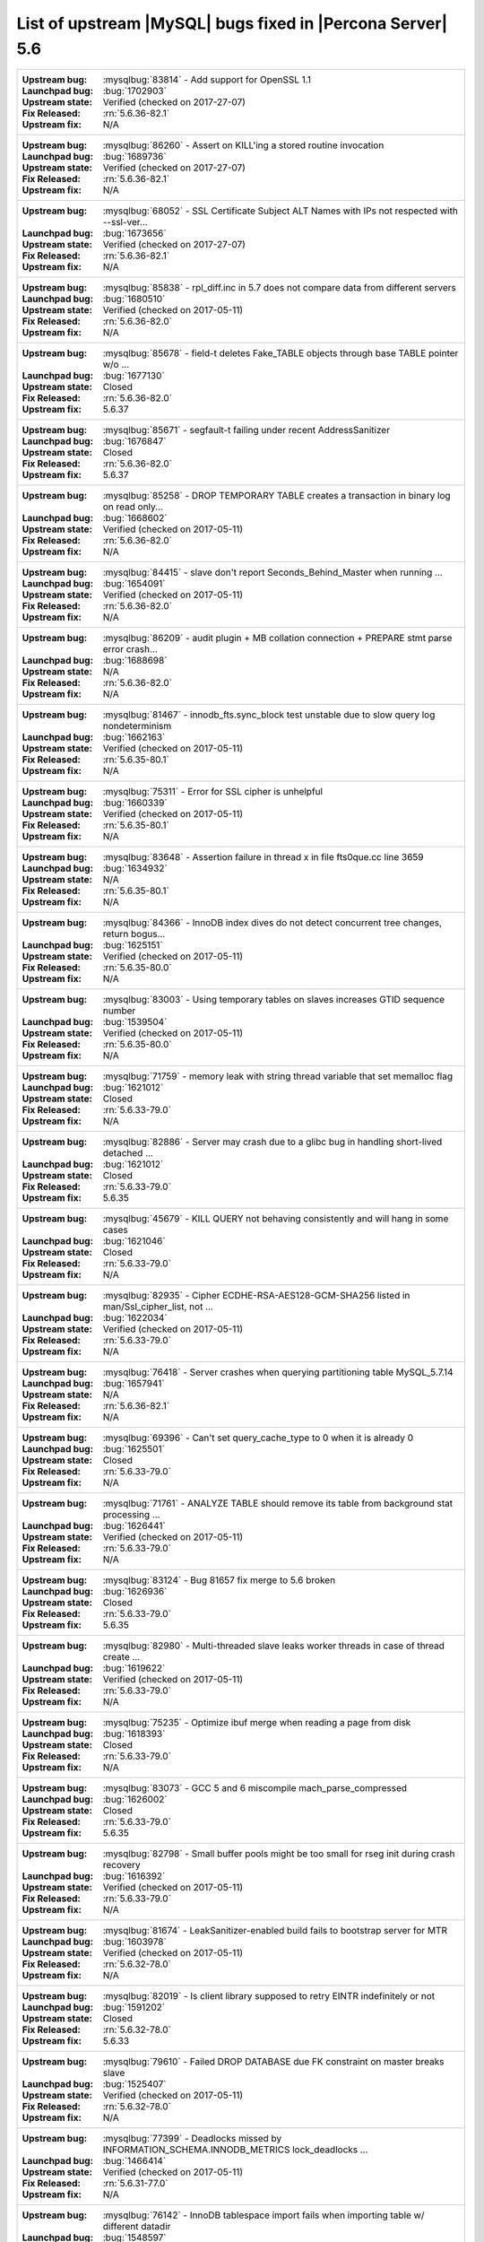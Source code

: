 .. _upstream_bug_fixes:

=============================================================
 List of upstream |MySQL| bugs fixed in |Percona Server| 5.6
=============================================================

+-------------------------------------------------------------------------------------------------------------+
|:Upstream bug: :mysqlbug:`83814` - Add support for OpenSSL 1.1                                               |
|:Launchpad bug: :bug:`1702903`                                                                               |
|:Upstream state: Verified (checked on 2017-27-07)                                                            |
|:Fix Released: :rn:`5.6.36-82.1`                                                                             |
|:Upstream fix: N/A                                                                                           |
+-------------------------------------------------------------------------------------------------------------+
|:Upstream bug: :mysqlbug:`86260` - Assert on KILL'ing a stored routine invocation                            |
|:Launchpad bug: :bug:`1689736`                                                                               |
|:Upstream state: Verified (checked on 2017-27-07)                                                            |
|:Fix Released: :rn:`5.6.36-82.1`                                                                             |
|:Upstream fix: N/A                                                                                           |
+-------------------------------------------------------------------------------------------------------------+
|:Upstream bug: :mysqlbug:`68052` - SSL Certificate Subject ALT Names with IPs not respected with --ssl-ver...|
|:Launchpad bug: :bug:`1673656`                                                                               |
|:Upstream state: Verified (checked on 2017-27-07)                                                            |
|:Fix Released: :rn:`5.6.36-82.1`                                                                             |
|:Upstream fix: N/A                                                                                           |
+-------------------------------------------------------------------------------------------------------------+
|:Upstream bug: :mysqlbug:`85838` - rpl_diff.inc in 5.7 does not compare data from different servers          |
|:Launchpad bug: :bug:`1680510`                                                                               |
|:Upstream state: Verified (checked on 2017-05-11)                                                            |
|:Fix Released: :rn:`5.6.36-82.0`                                                                             |
|:Upstream fix: N/A                                                                                           |
+-------------------------------------------------------------------------------------------------------------+
|:Upstream bug: :mysqlbug:`85678` - field-t deletes Fake_TABLE objects through base TABLE pointer w/o ...     |
|:Launchpad bug: :bug:`1677130`                                                                               |
|:Upstream state: Closed                                                                                      |
|:Fix Released: :rn:`5.6.36-82.0`                                                                             |
|:Upstream fix: 5.6.37                                                                                        |
+-------------------------------------------------------------------------------------------------------------+
|:Upstream bug: :mysqlbug:`85671` - segfault-t failing under recent AddressSanitizer                          |
|:Launchpad bug: :bug:`1676847`                                                                               |
|:Upstream state: Closed                                                                                      |
|:Fix Released: :rn:`5.6.36-82.0`                                                                             |
|:Upstream fix: 5.6.37                                                                                        |
+-------------------------------------------------------------------------------------------------------------+
|:Upstream bug: :mysqlbug:`85258` - DROP TEMPORARY TABLE creates a transaction in binary log on read only...  |
|:Launchpad bug: :bug:`1668602`                                                                               |
|:Upstream state: Verified (checked on 2017-05-11)                                                            |
|:Fix Released: :rn:`5.6.36-82.0`                                                                             |
|:Upstream fix: N/A                                                                                           |
+-------------------------------------------------------------------------------------------------------------+
|:Upstream bug: :mysqlbug:`84415` - slave don't report Seconds_Behind_Master when running ...                 |
|:Launchpad bug: :bug:`1654091`                                                                               |
|:Upstream state: Verified (checked on 2017-05-11)                                                            |
|:Fix Released: :rn:`5.6.36-82.0`                                                                             |
|:Upstream fix: N/A                                                                                           |
+-------------------------------------------------------------------------------------------------------------+
|:Upstream bug: :mysqlbug:`86209` - audit plugin + MB collation connection + PREPARE stmt parse error crash...|
|:Launchpad bug: :bug:`1688698`                                                                               |
|:Upstream state: N/A                                                                                         |
|:Fix Released: :rn:`5.6.36-82.0`                                                                             |
|:Upstream fix: N/A                                                                                           |
+-------------------------------------------------------------------------------------------------------------+
|:Upstream bug: :mysqlbug:`81467` - innodb_fts.sync_block test unstable due to slow query log nondeterminism  |
|:Launchpad bug: :bug:`1662163`                                                                               |
|:Upstream state: Verified (checked on 2017-05-11)                                                            |
|:Fix Released: :rn:`5.6.35-80.1`                                                                             |
|:Upstream fix: N/A                                                                                           |
+-------------------------------------------------------------------------------------------------------------+
|:Upstream bug: :mysqlbug:`75311` - Error for SSL cipher is unhelpful                                         |
|:Launchpad bug: :bug:`1660339`                                                                               |
|:Upstream state: Verified (checked on 2017-05-11)                                                            |
|:Fix Released: :rn:`5.6.35-80.1`                                                                             |
|:Upstream fix: N/A                                                                                           |
+-------------------------------------------------------------------------------------------------------------+
|:Upstream bug: :mysqlbug:`83648` - Assertion failure in thread x in file fts0que.cc line 3659                |
|:Launchpad bug: :bug:`1634932`                                                                               |
|:Upstream state: N/A                                                                                         |
|:Fix Released: :rn:`5.6.35-80.1`                                                                             |
|:Upstream fix: N/A                                                                                           |
+-------------------------------------------------------------------------------------------------------------+
|:Upstream bug: :mysqlbug:`84366` - InnoDB index dives do not detect concurrent tree changes, return bogus... |
|:Launchpad bug: :bug:`1625151`                                                                               |
|:Upstream state: Verified (checked on 2017-05-11)                                                            |
|:Fix Released: :rn:`5.6.35-80.0`                                                                             |
|:Upstream fix: N/A                                                                                           |
+-------------------------------------------------------------------------------------------------------------+
|:Upstream bug: :mysqlbug:`83003` - Using temporary tables on slaves increases GTID sequence number           |
|:Launchpad bug: :bug:`1539504`                                                                               |
|:Upstream state: Verified (checked on 2017-05-11)                                                            |
|:Fix Released: :rn:`5.6.35-80.0`                                                                             |
|:Upstream fix: N/A                                                                                           |
+-------------------------------------------------------------------------------------------------------------+
|:Upstream bug: :mysqlbug:`71759` - memory leak with string thread variable that set memalloc flag            |
|:Launchpad bug: :bug:`1621012`                                                                               |
|:Upstream state: Closed                                                                                      |
|:Fix Released: :rn:`5.6.33-79.0`                                                                             |
|:Upstream fix: N/A                                                                                           |
+-------------------------------------------------------------------------------------------------------------+
|:Upstream bug: :mysqlbug:`82886` - Server may crash due to a glibc bug in handling short-lived detached ...  |
|:Launchpad bug: :bug:`1621012`                                                                               |
|:Upstream state: Closed                                                                                      |
|:Fix Released: :rn:`5.6.33-79.0`                                                                             |
|:Upstream fix: 5.6.35                                                                                        |
+-------------------------------------------------------------------------------------------------------------+
|:Upstream bug: :mysqlbug:`45679` - KILL QUERY not behaving consistently and will hang in some cases          |
|:Launchpad bug: :bug:`1621046`                                                                               |
|:Upstream state: Closed                                                                                      |
|:Fix Released: :rn:`5.6.33-79.0`                                                                             |
|:Upstream fix: N/A                                                                                           |
+-------------------------------------------------------------------------------------------------------------+
|:Upstream bug: :mysqlbug:`82935` - Cipher ECDHE-RSA-AES128-GCM-SHA256 listed in man/Ssl_cipher_list, not ... |
|:Launchpad bug: :bug:`1622034`                                                                               |
|:Upstream state: Verified (checked on 2017-05-11)                                                            |
|:Fix Released: :rn:`5.6.33-79.0`                                                                             |
|:Upstream fix: N/A                                                                                           |
+-------------------------------------------------------------------------------------------------------------+
|:Upstream bug: :mysqlbug:`76418` - Server crashes when querying partitioning table MySQL_5.7.14              |
|:Launchpad bug: :bug:`1657941`                                                                               |
|:Upstream state: N/A                                                                                         |
|:Fix Released: :rn:`5.6.36-82.1`                                                                             |
|:Upstream fix: N/A                                                                                           |
+-------------------------------------------------------------------------------------------------------------+
|:Upstream bug: :mysqlbug:`69396` - Can't set query_cache_type to 0 when it is already 0                      |
|:Launchpad bug: :bug:`1625501`                                                                               |
|:Upstream state: Closed                                                                                      |
|:Fix Released: :rn:`5.6.33-79.0`                                                                             |
|:Upstream fix: N/A                                                                                           |
+-------------------------------------------------------------------------------------------------------------+
|:Upstream bug: :mysqlbug:`71761` - ANALYZE TABLE should remove its table from background stat processing ... |
|:Launchpad bug: :bug:`1626441`                                                                               |
|:Upstream state: Verified (checked on 2017-05-11)                                                            |
|:Fix Released: :rn:`5.6.33-79.0`                                                                             |
|:Upstream fix: N/A                                                                                           |
+-------------------------------------------------------------------------------------------------------------+
|:Upstream bug: :mysqlbug:`83124` - Bug 81657 fix merge to 5.6 broken                                         |
|:Launchpad bug: :bug:`1626936`                                                                               |
|:Upstream state: Closed                                                                                      |
|:Fix Released: :rn:`5.6.33-79.0`                                                                             |
|:Upstream fix: 5.6.35                                                                                        |
+-------------------------------------------------------------------------------------------------------------+
|:Upstream bug: :mysqlbug:`82980` - Multi-threaded slave leaks worker threads in case of thread create ...    |
|:Launchpad bug: :bug:`1619622`                                                                               |
|:Upstream state: Verified (checked on 2017-05-11)                                                            |
|:Fix Released: :rn:`5.6.33-79.0`                                                                             |
|:Upstream fix: N/A                                                                                           |
+-------------------------------------------------------------------------------------------------------------+
|:Upstream bug: :mysqlbug:`75235` - Optimize ibuf merge when reading a page from disk                         |
|:Launchpad bug: :bug:`1618393`                                                                               |
|:Upstream state: Closed                                                                                      |
|:Fix Released: :rn:`5.6.33-79.0`                                                                             |
|:Upstream fix: N/A                                                                                           |
+-------------------------------------------------------------------------------------------------------------+
|:Upstream bug: :mysqlbug:`83073` - GCC 5 and 6 miscompile mach_parse_compressed                              |
|:Launchpad bug: :bug:`1626002`                                                                               |
|:Upstream state: Closed                                                                                      |
|:Fix Released: :rn:`5.6.33-79.0`                                                                             |
|:Upstream fix: 5.6.35                                                                                        |
+-------------------------------------------------------------------------------------------------------------+
|:Upstream bug: :mysqlbug:`82798` - Small buffer pools might be too small for rseg init during crash recovery |
|:Launchpad bug: :bug:`1616392`                                                                               |
|:Upstream state: Verified (checked on 2017-05-11)                                                            |
|:Fix Released: :rn:`5.6.33-79.0`                                                                             |
|:Upstream fix: N/A                                                                                           |
+-------------------------------------------------------------------------------------------------------------+
|:Upstream bug: :mysqlbug:`81674` - LeakSanitizer-enabled build fails to bootstrap server for MTR             |
|:Launchpad bug: :bug:`1603978`                                                                               |
|:Upstream state: Verified (checked on 2017-05-11)                                                            |
|:Fix Released: :rn:`5.6.32-78.0`                                                                             |
|:Upstream fix: N/A                                                                                           |
+-------------------------------------------------------------------------------------------------------------+
|:Upstream bug: :mysqlbug:`82019` - Is client library supposed to retry EINTR indefinitely or not             |
|:Launchpad bug: :bug:`1591202`                                                                               |
|:Upstream state: Closed                                                                                      |
|:Fix Released: :rn:`5.6.32-78.0`                                                                             |
|:Upstream fix: 5.6.33                                                                                        |
+-------------------------------------------------------------------------------------------------------------+
|:Upstream bug: :mysqlbug:`79610` - Failed DROP DATABASE due FK constraint on master breaks slave             |
|:Launchpad bug: :bug:`1525407`                                                                               |
|:Upstream state: Verified (checked on 2017-05-11)                                                            |
|:Fix Released: :rn:`5.6.32-78.0`                                                                             |
|:Upstream fix: N/A                                                                                           |
+-------------------------------------------------------------------------------------------------------------+
|:Upstream bug: :mysqlbug:`77399` - Deadlocks missed by INFORMATION_SCHEMA.INNODB_METRICS lock_deadlocks ...  |
|:Launchpad bug: :bug:`1466414`                                                                               |
|:Upstream state: Verified (checked on 2017-05-11)                                                            |
|:Fix Released: :rn:`5.6.31-77.0`                                                                             |
|:Upstream fix: N/A                                                                                           |
+-------------------------------------------------------------------------------------------------------------+
|:Upstream bug: :mysqlbug:`76142` - InnoDB tablespace import fails when importing table w/ different datadir  |
|:Launchpad bug: :bug:`1548597`                                                                               |
|:Upstream state: Verified (checked on 2017-05-11)                                                            |
|:Fix Released: :rn:`5.6.31-77.0`                                                                             |
|:Upstream fix: N/A                                                                                           |
+-------------------------------------------------------------------------------------------------------------+
|:Upstream bug: :mysqlbug:`81675` - mysqlbinlog does not free the existing connection before opening new ...  |
|:Launchpad bug: :bug:`1587840`                                                                               |
|:Upstream state: Closed                                                                                      |
|:Fix Released: :rn:`5.6.31-77.0`                                                                             |
|:Upstream fix: 5.6.33                                                                                        |
+-------------------------------------------------------------------------------------------------------------+
|:Upstream bug: :mysqlbug:`78223` - memory leak in mysqlbinlog                                                |
|:Launchpad bug: :bug:`1582761`                                                                               |
|:Upstream state: Closed                                                                                      |
|:Fix Released: :rn:`5.6.31-77.0`                                                                             |
|:Upstream fix: N/A                                                                                           |
+-------------------------------------------------------------------------------------------------------------+
|:Upstream bug: :mysqlbug:`81714` - mysqldump get_view_structure does not free MYSQL_RES in one error path    |
|:Launchpad bug: :bug:`1588845`                                                                               |
|:Upstream state: Verified (checked on 2017-05-11)                                                            |
|:Fix Released: :rn:`5.6.31-77.0`                                                                             |
|:Upstream fix: N/A                                                                                           |
+-------------------------------------------------------------------------------------------------------------+
|:Upstream bug: :mysqlbug:`81657` - DBUG_PRINT in THD::decide_logging_format prints incorrectly, access ...   |
|:Launchpad bug: :bug:`1587426`                                                                               |
|:Upstream state: Closed                                                                                      |
|:Fix Released: :rn:`5.6.31-77.0`                                                                             |
|:Upstream fix: N/A                                                                                           |
+-------------------------------------------------------------------------------------------------------------+
|:Upstream bug: :mysqlbug:`80014` - mysql build fails, memory leak in gen_lex_hash, clang address sanitizer   |
|:Launchpad bug: :bug:`1580993`                                                                               |
|:Upstream state: Closed                                                                                      |
|:Fix Released: :rn:`5.6.30-76.3`                                                                             |
|:Upstream fix: 5.6.35                                                                                        |
+-------------------------------------------------------------------------------------------------------------+
|:Upstream bug: :mysqlbug:`72466` - More memory overhead per page in the InnoDB buffer pool                   |
|:Launchpad bug: :bug:`1536693`                                                                               |
|:Upstream state: Verified (checked on 2017-05-11)                                                            |
|:Fix Released: :rn:`5.6.30-76.3`                                                                             |
|:Upstream fix: N/A                                                                                           |
+-------------------------------------------------------------------------------------------------------------+
|:Upstream bug: :mysqlbug:`79703` - Spin rounds per wait will be negative in InnoDB status if spin waits ...  |
|:Launchpad bug: :bug:`1527160`                                                                               |
|:Upstream state: Closed                                                                                      |
|:Fix Released: :rn:`5.6.28-76.1`                                                                             |
|:Upstream fix: N/A                                                                                           |
+-------------------------------------------------------------------------------------------------------------+
|:Upstream bug: :mysqlbug:`79185` - Innodb freeze running REPLACE statements                                  |
|:Launchpad bug: :bug:`1519094`                                                                               |
|:Upstream state: Closed                                                                                      |
|:Fix Released: :rn:`5.6.27-76.0`                                                                             |
|:Upstream fix: 5.6.30                                                                                        |
+-------------------------------------------------------------------------------------------------------------+
|:Upstream bug: :mysqlbug:`77684` - DROP TABLE IF EXISTS may brake replication if slave has replication filter|
|:Launchpad bug: :bug:`1475107`                                                                               |
|:Upstream state: Closed                                                                                      |
|:Fix Released: :rn:`5.6.26-74.0`                                                                             |
|:Upstream fix: 5.6.30                                                                                        |
+-------------------------------------------------------------------------------------------------------------+
|:Upstream bug: :mysqlbug:`77591` - ALTER TABLE does not allow to change NULL/NOT NULL if foreign key exists  |
|:Launchpad bug: :bug:`1470677`                                                                               |
|:Upstream state: Verified (checked on 2017-05-11)                                                            |
|:Fix Released: :rn:`5.6.26-74.0`                                                                             |
|:Upstream fix: N/A                                                                                           |
+-------------------------------------------------------------------------------------------------------------+
|:Upstream bug: :mysqlbug:`35125` - Allow the ability to set the server_id for a connection for logging to... |
|:Launchpad bug: `Blueprint <https://blueprints.launchpad.net/percona-server/+spec/per-session-server-id>`_   |
|:Upstream state: Verified (checked on 2017-05-11)                                                            |
|:Fix Released: :rn:`5.6.26-74.0`                                                                             |
|:Upstream fix: N/A                                                                                           |
+-------------------------------------------------------------------------------------------------------------+
|:Upstream bug: :mysqlbug:`75480` - Selecting wrong pos with SHOW BINLOG EVENTS causes a potentially ...      |
|:Launchpad bug: :bug:`1409652`                                                                               |
|:Upstream state: N/A                                                                                         |
|:Fix Released: :rn:`5.6.25-73.0`                                                                             |
|:Upstream fix: N/A                                                                                           |
+-------------------------------------------------------------------------------------------------------------+
|:Upstream bug: :mysqlbug:`76927` - Duplicate UK values in READ-COMMITTED (again)                             |
|:Launchpad bug: :bug:`1308016`                                                                               |
|:Upstream state: Closed                                                                                      |
|:Fix Released: :rn:`5.6.25-73.0`                                                                             |
|:Upstream fix: 5.6.27                                                                                        |
+-------------------------------------------------------------------------------------------------------------+
|:Upstream bug: :mysqlbug:`66779` - innochecksum does not work with compressed tables                         |
|:Launchpad bug: :bug:`1100652`                                                                               |
|:Upstream state: Closed                                                                                      |
|:Fix Released: :rn:`5.6.25-73.0`                                                                             |
|:Upstream fix: N/A                                                                                           |
+-------------------------------------------------------------------------------------------------------------+
|:Upstream bug: :mysqlbug:`73689` - Zero can be a valid InnoDB checksum, but validation will fail later       |
|:Launchpad bug: :bug:`1467760`                                                                               |
|:Upstream state: Closed                                                                                      |
|:Fix Released: :rn:`5.6.25-73.0`                                                                             |
|:Upstream fix: 5.6.22                                                                                        |
+-------------------------------------------------------------------------------------------------------------+
|:Upstream bug: :mysqlbug:`77275` - Newest RHEL/CentOS openssl update breaks mysql DHE ciphers                |
|:Launchpad bug: :bug:`1462856`                                                                               |
|:Upstream state: Closed                                                                                      |
|:Fix Released: :rn:`5.6.25-73.0`                                                                             |
|:Upstream fix: 5.6.26                                                                                        |
+-------------------------------------------------------------------------------------------------------------+
|:Upstream bug: :mysqlbug:`76349` - memory leak in add_derived_key()                                          |
|:Launchpad bug: :bug:`1380985`                                                                               |
|:Upstream state: Closed                                                                                      |
|:Fix Released: :rn:`5.6.24-72.2`                                                                             |
|:Upstream fix: 5.6.27                                                                                        |
+-------------------------------------------------------------------------------------------------------------+
|:Upstream bug: :mysqlbug:`72108` - Hard to read history file                                                 |
|:Launchpad bug: :bug:`1296192`                                                                               |
|:Upstream state: Verified (checked on 2017-05-11)                                                            |
|:Fix Released: :rn:`5.6.24-72.2`                                                                             |
|:Upstream fix: N/A                                                                                           |
+-------------------------------------------------------------------------------------------------------------+
|:Upstream bug: :mysqlbug:`69991` - MySQL client is broken without readline                                   |
|:Launchpad bug: :bug:`1266386`                                                                               |
|:Upstream state: Verified (checked on 2017-05-11)                                                            |
|:Fix Released: :rn:`5.6.24-72.2`                                                                             |
|:Upstream fix: N/A                                                                                           |
+-------------------------------------------------------------------------------------------------------------+
|:Upstream bug: :mysqlbug:`63130` - CMake-based check for the presence of a system readline library is not... |
|:Launchpad bug: :bug:`1266386`                                                                               |
|:Upstream state: Can't repeat (checked on 2017-05-11)                                                        |
|:Fix Released: :rn:`5.6.24-72.2`                                                                             |
|:Upstream fix: N/A                                                                                           |
+-------------------------------------------------------------------------------------------------------------+
|:Upstream bug: :mysqlbug:`53645` - SHOW GRANTS not displaying all the applicable grants                      |
|:Launchpad bug: :bug:`1354988`                                                                               |
|:Upstream state: Verified (checked on 2017-05-11)                                                            |
|:Fix Released: :rn:`5.6.23-72.1`                                                                             |
|:Upstream fix: N/A                                                                                           |
+-------------------------------------------------------------------------------------------------------------+
|:Upstream bug: :mysqlbug:`69059` - GTIDs lack a reasonable deployment strategy                               |
|:Launchpad BP: `GTID deploy... <https://blueprints.launchpad.net/percona-server/+spec/gtid-deployment-step>`_|     
|:Upstream state: Closed                                                                                      |
|:Fix Released: :rn:`5.6.22-72.0`                                                                             |
|:Upstream fix: N/A                                                                                           |
+-------------------------------------------------------------------------------------------------------------+
|:Upstream bug: :mysqlbug:`75642` - Extend valid range of dummy certificates ni mysql-test/std_data           |
|:Launchpad bug: :bug:`1415843`                                                                               |
|:Upstream state: Closed                                                                                      |
|:Fix Released: :rn:`5.6.22-72.0`                                                                             |
|:Upstream fix: 5.6.23                                                                                        |
+-------------------------------------------------------------------------------------------------------------+
|:Upstream bug: :mysqlbug:`73979` - wrong stack size calculation leads to stack overflow in pinbox allocator  |
|:Launchpad bug: :bug:`1351148`                                                                               |
|:Upstream state: Closed                                                                                      |
|:Fix Released: :rn:`5.6.22-71.0`                                                                             |
|:Upstream fix: N/A                                                                                           |
+-------------------------------------------------------------------------------------------------------------+
|:Upstream bug: :mysqlbug:`74644` - A query on empty table with BLOBs may crash server                        |
|:Launchpad bug: :bug:`1384568`                                                                               |
|:Upstream state: N/A                                                                                         |
|:Fix Released: :rn:`5.6.22-71.0`                                                                             |
|:Upstream fix: N/A                                                                                           |
+-------------------------------------------------------------------------------------------------------------+
|:Upstream bug: :mysqlbug:`57430` - query optimizer does not pick covering index for some "order by" queries  |
|:Launchpad bug: :bug:`1394967`                                                                               |
|:Upstream state: Closed                                                                                      |
|:Fix Released: :rn:`5.6.22-71.0`                                                                             |
|:Upstream fix: N/A                                                                                           |
+-------------------------------------------------------------------------------------------------------------+
|:Upstream bug: :mysqlbug:`74987` - mtr failure on Ubuntu Utopic, mysqlhotcopy fails with wrong error(255)    |
|:Launchpad bug: :bug:`1396330`                                                                               |
|:Upstream state: Verified (checked on 2017-05-11)                                                            |
|:Fix Released: :rn:`5.6.22-71.0`                                                                             |
|:Upstream fix: N/A                                                                                           |
+-------------------------------------------------------------------------------------------------------------+
|:Upstream bug: :mysqlbug:`75189` - engines suite tests depending on InnoDB implementation details            |
|:Launchpad bug: :bug:`1401776`                                                                               |
|:Upstream state: Verified (checked on 2017-05-11)                                                            |
|:Fix Released: :rn:`5.6.22-71.0`                                                                             |
|:Upstream fix: N/A                                                                                           |
+-------------------------------------------------------------------------------------------------------------+
|:Upstream bug: :mysqlbug:`72475` - Binlog events with binlog_format=MIXED are unconditionally logged in ROW..|
|:Launchpad bug: :bug:`1313901`                                                                               |
|:Upstream state: Verified (checked on 2017-05-11)                                                            |
|:Fix Released: :rn:`5.6.21-70.1`                                                                             |
|:Upstream fix: N/A                                                                                           |
+-------------------------------------------------------------------------------------------------------------+
|:Upstream bug: :mysqlbug:`74842` - Incorrect attribute((nonnull)) for btr_cur_ins_lock_and_undo callees      |
|:Launchpad bug: :bug:`1390695`                                                                               |
|:Upstream state: Verified (checked on 2017-05-11)                                                            |
|:Fix Released: :rn:`5.6.21-70.1`                                                                             |
|:Upstream fix: N/A                                                                                           |
+-------------------------------------------------------------------------------------------------------------+
|:Upstream bug: :mysqlbug:`74440` - mysql_install_db not handling mysqld startup failure                      |
|:Launchpad bug: :bug:`1382782`                                                                               |
|:Upstream state: Won't Fix                                                                                   |
|:Fix Released: :rn:`5.6.21-70.0`                                                                             |
|:Upstream fix: N/A                                                                                           |
+-------------------------------------------------------------------------------------------------------------+
|:Upstream bug: :mysqlbug:`73066` - Replication stall with multi-threaded replication                         |
|:Launchpad bug: :bug:`1331586`                                                                               |
|:Upstream state: Verified (checked on 2017-05-11)                                                            |
|:Fix Released: :rn:`5.6.21-70.0`                                                                             |
|:Upstream fix: N/A                                                                                           |
+-------------------------------------------------------------------------------------------------------------+
|:Upstream bug: :mysqlbug:`71091` - CSV engine does not properly process ``""``, in quotes                    |
|:Launchpad bug: :bug:`1316042`                                                                               |
|:Upstream state: Verified (checked on 2017-05-11)                                                            |
|:Fix Released: :rn:`5.6.21-70.0`                                                                             |
|:Upstream fix: N/A                                                                                           |
+-------------------------------------------------------------------------------------------------------------+
|:Upstream bug: :mysqlbug:`73736` - Missing testcase sync in rpl_err_ignoredtable                             |
|:Launchpad bug: :bug:`1361568`                                                                               |
|:Upstream state: Closed                                                                                      |
|:Fix Released: :rn:`5.6.21-69.0`                                                                             |
|:Upstream fix: N/A                                                                                           |
+-------------------------------------------------------------------------------------------------------------+
|:Upstream bug: :mysqlbug:`70860` - --tc-heuristic-recover option values are broken                           |
|:Launchpad bug: :bug:`1334330`                                                                               |
|:Upstream state: Closed                                                                                      |
|:Fix Released: :rn:`5.6.20-68.0`                                                                             |
|:Upstream fix: N/A                                                                                           |
+-------------------------------------------------------------------------------------------------------------+
|:Upstream bug: :mysqlbug:`73418` - Add --manual-lldb option to mysql-test-run.pl                             |
|:Launchpad bug: :bug:`1328482`                                                                               |
|:Upstream state: Verified (checked on 2017-05-11)                                                            |
|:Fix Released: :rn:`5.6.20-68.0`                                                                             |
|:Upstream fix: N/A                                                                                           |
+-------------------------------------------------------------------------------------------------------------+
|:Upstream bug: :mysqlbug:`67806` - Multiple user level lock per connection                                   |
|:Launchpad bug: :ref:`multiple_user_level_locks`                                                             |
|:Upstream state: Closed                                                                                      |
|:Fix Released: :rn:`5.6.19-67.0`                                                                             |
|:Upstream fix: N/A                                                                                           |
+-------------------------------------------------------------------------------------------------------------+
|:Upstream bug: :mysqlbug:`1118` - Allow multiple concurrent locks with GET_LOCK()                            |
|:Launchpad BP: :ref:`multiple_user_level_locks`                                                              |
|:Upstream state: Closed                                                                                      |
|:Fix Released: :rn:`5.6.19-67.0`                                                                             |
|:Upstream fix: N/A                                                                                           |
+-------------------------------------------------------------------------------------------------------------+
|:Upstream bug: :mysqlbug:`72615` - MTR --mysqld=--default-storage-engine=foo incompatible w/ dynamically...  |
|:Launchpad bug: :bug:`1318537`                                                                               |
|:Upstream state: Verified (checked on 2017-05-11)                                                            |
|:Fix Released: :rn:`5.6.17-66.0`                                                                             |
|:Upstream fix: N/A                                                                                           |
+-------------------------------------------------------------------------------------------------------------+
|:Upstream bug: :mysqlbug:`72163` - Rev 5774 broke rpl_plugin_load                                            |
|:Launchpad bug: :bug:`1299688`                                                                               |
|:Upstream state: Verified (checked on 2017-05-11)                                                            |
|:Fix Released: :rn:`5.6.17-65.0`                                                                             |
|:Upstream fix: N/A                                                                                           |
+-------------------------------------------------------------------------------------------------------------+
|:Upstream bug: :mysqlbug:`60782` - Audit plugin API: no MYSQL_AUDIT_GENERAL_LOG notifications with general...|
|:Launchpad bug: :bug:`1182535`                                                                               |
|:Upstream state: Closed                                                                                      |
|:Fix Released: :rn:`5.6.17-65.0`                                                                             |
|:Upstream fix: N/A                                                                                           |
+-------------------------------------------------------------------------------------------------------------+
|:Upstream bug: :mysqlbug:`71250` - Bison 3 breaks mysql build                                                |
|:Launchpad bug: :bug:`1262439`                                                                               |
|:Upstream state: Closed                                                                                      |
|:Fix Released: :rn:`5.6.17-65.0`                                                                             |
|:Upstream fix: N/A                                                                                           |
+-------------------------------------------------------------------------------------------------------------+
|:Upstream bug: :mysqlbug:`71374` - Slave IO thread won't attempt auto reconnect to the master/error-code 1159|
|:Launchpad bug: :bug:`1268729`                                                                               |
|:Upstream state: Verified (checked on 2017-05-11)                                                            |
|:Fix Released: :rn:`5.6.16-64.1`                                                                             |
|:Upstream fix: N/A                                                                                           |
+-------------------------------------------------------------------------------------------------------------+
|:Upstream bug: :mysqlbug:`74637` - make dirty page flushing more adaptive                                    |
|:Launchpad BP: `Split LRU ...   <https://blueprints.launchpad.net/percona-server/+spec/lru-manager-thread>`_ |
|:Upstream state: Verified (checked on 2017-05-11)                                                            |
|:Fix Released: :rn:`5.6.16-64.0`                                                                             |
|:Upstream fix: N/A                                                                                           |
+-------------------------------------------------------------------------------------------------------------+
|:Upstream bug: :mysqlbug:`71988` - page_cleaner: aggressive background flushing                              |
|:Launchpad bug: :bug:`1238039`                                                                               |
|:Upstream state: Verified (checked on 2017-05-11)                                                            |
|:Fix Released: :rn:`5.6.16-64.0`                                                                             |
|:Upstream fix: N/A                                                                                           |
+-------------------------------------------------------------------------------------------------------------+
|:Upstream bug: :mysqlbug:`71624` - printf size_t results in a fatal warning in 32-bit debug builds           |
|:Launchpad bug: :bug:`1277505`                                                                               |
|:Upstream state: Can't repeat (checked on 2017-05-11)                                                        |
|:Fix Released: :rn:`5.6.16-64.0`                                                                             |
|:Upstream fix: N/A                                                                                           |
+-------------------------------------------------------------------------------------------------------------+
|:Upstream bug: :mysqlbug:`71094` - ssl.cmake related warnings                                                |
|:Launchpad bug: :bug:`1274411`                                                                               |
|:Upstream state: Closed                                                                                      |
|:Fix Released: :rn:`5.6.16-64.0`                                                                             |
|:Upstream fix: N/A                                                                                           |
+-------------------------------------------------------------------------------------------------------------+
|:Upstream bug: :mysqlbug:`71089` - CMake warning when generating Makefile                                    |
|:Launchpad bug: :bug:`1274827`                                                                               |
|:Upstream state: Closed                                                                                      |
|:Fix Released: :rn:`5.6.16-64.0`                                                                             |
|:Upstream fix: 5.6.18                                                                                        |
+-------------------------------------------------------------------------------------------------------------+
|:Upstream bug: :mysqlbug:`71708` - 70768 fix perf regression: high rate of RW lock creation and destruction  |
|:Launchpad bug: :bug:`1279671`                                                                               |
|:Upstream state: Closed                                                                                      |
|:Fix Released: :rn:`5.6.16-64.0`                                                                             |
|:Upstream fix: 5.6.19                                                                                        |
+-------------------------------------------------------------------------------------------------------------+
|:Upstream bug: :mysqlbug:`54430` - innodb should retry partial reads/writes where errno was 0                |
|:Launchpad bug: :bug:`1262500`                                                                               |
|:Upstream state: Closed                                                                                      |
|:Fix Released: :rn:`5.6.16-64.0`                                                                             |
|:Upstream fix: N/A                                                                                           |
+-------------------------------------------------------------------------------------------------------------+
|:Upstream bug: :mysqlbug:`70854` - Tc_log_page_size should be unflushable or server crashes if 2 XA SEs ...  |
|:Launchpad bug: :bug:`1255551`                                                                               |
|:Upstream state: Closed                                                                                      |
|:Fix Released: :rn:`5.6.16-64.0`                                                                             |
|:Upstream fix: N/A                                                                                           |
+-------------------------------------------------------------------------------------------------------------+
|:Upstream bug: :mysqlbug:`78050` - Crash on when XA functions activated by a storage engine                  |
|:Launchpad bug: :bug:`1255549`                                                                               |
|:Upstream state: Verified (checked on 2017-05-11)                                                            |
|:Fix Released: :rn:`5.6.16-64.0`                                                                             |
|:Upstream fix: N/A                                                                                           |
+-------------------------------------------------------------------------------------------------------------+
|:Upstream bug: :mysqlbug:`47134` - Crash on startup when XA support functions activated by a second engine   |
|:Launchpad bug: :bug:`1255549`                                                                               |
|:Upstream state: Closed                                                                                      |
|:Fix Released: :rn:`5.6.16-64.0`                                                                             |
|:Upstream fix: N/A                                                                                           |
+-------------------------------------------------------------------------------------------------------------+
|:Upstream bug: :mysqlbug:`71270` - Failures to end bulk insert for partitioned tables handled incorrectly    |
|:Launchpad bug: :bug:`1204871`                                                                               |
|:Upstream state: Verified (checked on 2017-05-11)                                                            |
|:Fix Released: :rn:`5.6.16-64.0`                                                                             |
|:Upstream fix: N/A                                                                                           |
+-------------------------------------------------------------------------------------------------------------+
|:Upstream bug: :mysqlbug:`71217` - Threadpool - add thd_wait_begin/thd_wait_end to the network IO functions  |
|:Launchpad bug: :bug:`1159743`                                                                               |
|:Upstream state: Open (checked on 2017-05-11)                                                                |
|:Fix Released: :rn:`5.6.15-63.0`                                                                             |
|:Upstream fix: N/A                                                                                           |
+-------------------------------------------------------------------------------------------------------------+
|:Upstream bug: :mysqlbug:`41975` - Support for SSL options not included in mysqlbinlog                       |
|:Launchpad bug: :bug:`1258154`                                                                               |
|:Upstream state: Closed                                                                                      |
|:Fix Released: :rn:`5.6.15-63.0`                                                                             |
|:Upstream fix: N/A                                                                                           |
+-------------------------------------------------------------------------------------------------------------+
|:Upstream bug: :mysqlbug:`71092` - InnoDB FTS introduced new mutex sync level in 5.6.15, broke UNIV_SYNC ... |
|:Launchpad bug: :bug:`1258154`                                                                               |
|:Upstream state: Closed                                                                                      |
|:Fix Released: :rn:`5.6.15-63.0`                                                                             |
|:Upstream fix: 5.6.12                                                                                        |
+-------------------------------------------------------------------------------------------------------------+
|:Upstream bug: :mysqlbug:`75595` - Compute InnoDB redo log block checksums faster                            |
|:Launchpad BP: `<https://blueprints.launchpad.net/percona-server/+spec/more-efficient-log-block-checksums>`_ |
|:Upstream state: Closed                                                                                      |
|:Fix Released: :rn:`5.6.14-62.0`                                                                             |
|:Upstream fix: 5.6.25                                                                                        |
+-------------------------------------------------------------------------------------------------------------+
|:Upstream bug: :mysqlbug:`71411` - buf_flush_LRU() does not return correct number in case of compressed pages|
|:Launchpad bug: :bug:`1231918`                                                                               |
|:Upstream state: Verified (checked on 2017-05-11)                                                            |
|:Fix Released: :rn:`5.6.13-61.0`                                                                             |
|:Upstream fix: N/A                                                                                           |
+-------------------------------------------------------------------------------------------------------------+
|:Upstream bug: :mysqlbug:`70417` - rw_lock_x_lock_func_nowait() calls os_thread_get_curr_id() mostly ...     |
|:Launchpad bug: :bug:`1230220`                                                                               |
|:Upstream state: Closed                                                                                      |
|:Fix Released: :rn:`5.6.13-61.0`                                                                             |
|:Upstream fix: 5.6.16                                                                                        |
+-------------------------------------------------------------------------------------------------------------+
|:Upstream bug: :mysqlbug:`70490` - Suppression is too strict on some systems                                 |
|:Launchpad bug: :bug:`1205196`                                                                               |
|:Upstream state: Verified (checked on 2017-05-11)                                                            |
|:Fix Released: :rn:`5.6.13-61.0`                                                                             |
|:Upstream fix: N/A                                                                                           |
+-------------------------------------------------------------------------------------------------------------+
|:Upstream bug: :mysqlbug:`64556` - Interrupting a query inside InnoDB causes an unrelated warning to be ...  |
|:Launchpad bug: :bug:`1115158`                                                                               |
|:Upstream state: Closed                                                                                      |
|:Fix Released: :rn:`5.6.13-61.0`                                                                             |
|:Upstream fix: 5.6.14                                                                                        |
+-------------------------------------------------------------------------------------------------------------+
|:Upstream bug: :mysqlbug:`70500` - Page cleaner should perform LRU flushing regardless of server activity    |
|:Launchpad bug: :bug:`1234562`                                                                               |
|:Upstream state: Verified (checked on 2017-05-11)                                                            |
|:Fix Released: :rn:`5.6.13-61.0`                                                                             |
|:Upstream fix: N/A                                                                                           |
+-------------------------------------------------------------------------------------------------------------+
|:Upstream bug: :mysqlbug:`60682` - deadlock from thd_security_context                                        |
|:Launchpad bug: :bug:`1115048`                                                                               |
|:Upstream state: Closed                                                                                      |
|:Fix Released: :rn:`5.6.13-61.0`                                                                             |
|:Upstream fix: N/A                                                                                           |
+-------------------------------------------------------------------------------------------------------------+
|:Upstream bug: :mysqlbug:`70489` - Crash when using AES_ENCRYPT on empty string                              |
|:Launchpad bug: :bug:`1201033`                                                                               |
|:Upstream state: Unsupported                                                                                 |
|:Fix Released: :rn:`5.6.13-61.0`                                                                             |
|:Upstream fix: N/A                                                                                           |
+-------------------------------------------------------------------------------------------------------------+
|:Upstream bug: :mysqlbug:`68481` - InnoDB LRU flushing for MySQL 5.6 needs work                              |
|:Launchpad bug: :bug:`1232406`                                                                               |
|:Upstream state: Verified (checked on 2017-05-11)                                                            |
|:Fix Released: :rn:`5.6.13-61.0`                                                                             |
|:Upstream fix: N/A                                                                                           |
+-------------------------------------------------------------------------------------------------------------+
|:Upstream bug: :mysqlbug:`70453` - Add hard timeouts to page cleaner flushes                                 |
|:Launchpad bug: :bug:`1232101`                                                                               |
|:Upstream state: Verified (checked on 2017-05-11)                                                            |
|:Fix Released: :rn:`5.6.13-61.0`                                                                             |
|:Upstream fix: N/A                                                                                           |
+-------------------------------------------------------------------------------------------------------------+
|:Upstream bug: :mysqlbug:`69170` - buf_flush_LRU is lazy                                                     |
|:Launchpad bug: :bug:`1231918`                                                                               |
|:Upstream state: Verified (checked on 2017-05-11)                                                            |
|:Fix Released: :rn:`5.6.13-61.0`                                                                             |
|:Upstream fix: N/A                                                                                           |
+-------------------------------------------------------------------------------------------------------------+
|:Upstream bug: :mysqlbug:`68555` - thread convoys from log_checkpoint_margin with innodb_buffer_pool_inst... |
|:Launchpad bug: :bug:`1236884`                                                                               |
|:Upstream state: Verified (checked on 2017-05-11)                                                            |
|:Fix Released: :rn:`5.6.13-61.0`                                                                             |
|:Upstream fix: N/A                                                                                           |
+-------------------------------------------------------------------------------------------------------------+
|:Upstream bug: :mysqlbug:`75534` - Solve buffer pool mutex contention by splitting it                        |
|:Launchpad bug: :ref:`innodb_split_buf_pool_mutex`                                                           |
|:Upstream state: Closed                                                                                      |
|:Fix Released: :rn:`5.6.13-60.6`                                                                             |
|:Upstream fix: N/A                                                                                           |
+-------------------------------------------------------------------------------------------------------------+
|:Upstream bug: :mysqlbug:`70228` - Is buf_LRU_free_page() really supposed to make non-zip block sticky at ...|
|:Launchpad bug: :bug:`1220544`                                                                               |
|:Upstream state: Closed                                                                                      |
|:Fix Released: :rn:`5.6.13-60.6`                                                                             |
|:Upstream fix: N/A                                                                                           |
+-------------------------------------------------------------------------------------------------------------+
|:Upstream bug: :mysqlbug:`69617` - 5.6.12 removed UNIV_SYNC_DEBUG from UNIV_DEBUG                            |
|:Launchpad bug: :bug:`1216815`                                                                               |
|:Upstream state: Closed                                                                                      |
|:Fix Released: :rn:`5.6.13-60.6`                                                                             |
|:Upstream fix: 5.6.16                                                                                        |
+-------------------------------------------------------------------------------------------------------------+
|:Upstream bug: :mysqlbug:`69258` - does buf_LRU_buf_pool_running_out need to lock buffer pool mutexes        |
|:Launchpad bug: :bug:`1219842`                                                                               |
|:Upstream state: Not a Bug                                                                                   |
|:Fix Released: :rn:`5.6.13-60.6`                                                                             |
|:Upstream fix: N/A                                                                                           |
+-------------------------------------------------------------------------------------------------------------+
|:Upstream bug: :mysqlbug:`70216` - Unnecessary overhead from persistent adaptive hash index latches          |
|:Launchpad bug: :bug:`1218347`                                                                               |
|:Upstream state: Closed                                                                                      |
|:Fix Released: :rn:`5.6.13-60.6`                                                                             |
|:Upstream fix: N/A                                                                                           |
+-------------------------------------------------------------------------------------------------------------+
|:Upstream bug: :mysqlbug:`62018` - innodb adaptive hash index mutex contention                               |
|:Launchpad bug: :bug:`1216804`                                                                               |
|:Upstream state: Verified (checked on 2017-05-11)                                                            |
|:Fix Released: :rn:`5.6.13-60.6`                                                                             |
|:Upstream fix: N/A                                                                                           |
+-------------------------------------------------------------------------------------------------------------+
|:Upstream bug: :mysqlbug:`54814` - make BUF_READ_AHEAD_AREA a constant                                       |
|:Launchpad bug: :bug:`1186974`                                                                               |
|:Upstream state: Closed                                                                                      |
|:Fix Released: :rn:`5.6.13-60.5`                                                                             |
|:Upstream fix: N/A                                                                                           |
+-------------------------------------------------------------------------------------------------------------+
|:Upstream bug: :mysqlbug:`69179` - accessing information_schema.partitions causes plans to change            |
|:Launchpad bug: :bug:`1192354`                                                                               |
|:Upstream state: Closed                                                                                      |
|:Fix Released: :rn:`5.6.13-60.5`                                                                             |
|:Upstream fix: 5.6.14                                                                                        |
+-------------------------------------------------------------------------------------------------------------+
|:Upstream bug: :mysqlbug:`42415` - UPDATE/DELETE with LIMIT clause unsafe for SBL even with ORDER BY PK ...  |
|:Launchpad bug: :bug:`1132194`                                                                               |
|:Upstream state: Verified (checked on 2017-05-11)                                                            |
|:Fix Released: :rn:`5.6.13-60.5`                                                                             |
|:Upstream fix: N/A                                                                                           |
+-------------------------------------------------------------------------------------------------------------+
|:Upstream bug: :mysqlbug:`69639` - mysql failed to build with dtrace Sun D 1.11                              |
|:Launchpad bug: :bug:`1196460`                                                                               |
|:Upstream state: Open (checked on 2017-05-11)                                                                |
|:Fix Released: :rn:`5.6.13-60.5`                                                                             |
|:Upstream fix: N/A                                                                                           |
+-------------------------------------------------------------------------------------------------------------+
|:Upstream bug: :mysqlbug:`69524` - Some tests for table cache variables fail if open files limit is too low  |
|:Launchpad bug: :bug:`1182572`                                                                               |
|:Upstream state: Closed                                                                                      |
|:Fix Released: :rn:`5.6.12-60.4`                                                                             |
|:Upstream fix: N/A                                                                                           |
+-------------------------------------------------------------------------------------------------------------+
|:Upstream bug: :mysqlbug:`68354` - Server crashes on update/join FEDERATED + local table when only 1 local...|
|:Launchpad bug: :bug:`1182572`                                                                               |
|:Upstream state: N/A                                                                                         |
|:Fix Released: :rn:`5.6.12-60.4`                                                                             |
|:Upstream fix: N/A                                                                                           |
+-------------------------------------------------------------------------------------------------------------+
|:Upstream bug: :mysqlbug:`69856` - mysql_install_db does not function properly in 5.6 for debug builds       |
|:Launchpad bug: :bug:`1179359`                                                                               |
|:Upstream state: Won't Fix                                                                                   |
|:Fix Released: :rn:`5.6.12-60.4`                                                                             |
|:Upstream fix: N/A                                                                                           |
+-------------------------------------------------------------------------------------------------------------+
|:Upstream bug: :mysqlbug:`67879` - Slave deadlock caused by stop slave, show slave status and global read... |
|:Launchpad BP: :ref:`show_slave_status_nolock`                                                               |
|:Upstream state: Closed                                                                                      |
|:Fix Released: :rn:`5.6.11-60.3`                                                                             |
|:Upstream fix: 5.6.23                                                                                        |
+-------------------------------------------------------------------------------------------------------------+
|:Upstream bug: :mysqlbug:`79117` - "change_user" command should be aware of preceding "error" command        |
|:Launchpad bug: :bug:`1172090`                                                                               |
|:Upstream state: Closed                                                                                      |
|:Fix Released: :rn:`5.6.11-60.3`                                                                             |
|:Upstream fix: N/A                                                                                           |
+-------------------------------------------------------------------------------------------------------------+
|:Upstream bug: :mysqlbug:`56676` - 'show slave status' ,'show global status' hang when 'stop slave' takes... |
|:Launchpad BP: :ref:`show_slave_status_nolock`                                                               |
|:Upstream state: Closed                                                                                      |
|:Fix Released: :rn:`5.6.11-60.3`                                                                             |
|:Upstream fix: N/A                                                                                           |
+-------------------------------------------------------------------------------------------------------------+
|:Upstream bug: :mysqlbug:`71603` - file name is not escaped in binlog for LOAD DATA INFILE statement         |
|:Launchpad bug: :bug:`1277351`                                                                               |
|:Upstream state: N/A                                                                                         |
|:Fix Released: :rn:`5.6.11-60.3`                                                                             |
|:Upstream fix: N/A                                                                                           |
+-------------------------------------------------------------------------------------------------------------+
|:Upstream bug: :mysqlbug:`71183` - os_file_fsync() should handle fsync() returning EINTR                     |
|:Launchpad bug: :bug:`1262651`                                                                               |
|:Upstream state: Verified (checked on 2017-05-11)                                                            |
|:Fix Released: :rn:`5.6.11-60.3`                                                                             |
|:Upstream fix: N/A                                                                                           |
+-------------------------------------------------------------------------------------------------------------+
|:Upstream bug: :mysqlbug:`63451` - atomic/x86-gcc.h:make_atomic_cas_body64 potential miscompilation bug      |
|:Launchpad bug: :bug:`878022`                                                                                |
|:Upstream state: Closed                                                                                      |
|:Fix Released: :rn:`5.6.11-60.3`                                                                             |
|:Upstream fix: 5.6.16                                                                                        |
+-------------------------------------------------------------------------------------------------------------+
|:Upstream bug: :mysqlbug:`70277` - last argument of LOAD DATA ... SET ... statement repeated twice in binlog |
|:Launchpad bug: :bug:`1223196`                                                                               |
|:Upstream state: Closed                                                                                      |
|:Fix Released: :rn:`5.6.11-60.3`                                                                             |
|:Upstream fix: 5.6.15                                                                                        |
+-------------------------------------------------------------------------------------------------------------+
|:Upstream bug: :mysqlbug:`69252` - All the parts.partition_max* tests are broken with MTR --parallel         |
|:Launchpad bug: :bug:`1180481`                                                                               |
|:Upstream state: Closed                                                                                      |
|:Fix Released: :rn:`5.6.11-60.3`                                                                             |
|:Upstream fix: 5.6.15                                                                                        |
+-------------------------------------------------------------------------------------------------------------+
|:Upstream bug: :mysqlbug:`69265` - -DBUILD_CONFIG=mysql_release -DWITH_DEBUG=ON fails 4 and skips 27 MTR ... |
|:Launchpad bug: :bug:`1163135`                                                                               |
|:Upstream state: Closed                                                                                      |
|:Fix Released: :rn:`5.6.11-60.3`                                                                             |
|:Upstream fix: N/A                                                                                           |
+-------------------------------------------------------------------------------------------------------------+
|:Upstream bug: :mysqlbug:`68714` - Remove literal statement digest values from perfschema tests              |
|:Launchpad bug: :bug:`1157078`                                                                               |
|:Upstream state: Not a Bug                                                                                   |
|:Fix Released: :rn:`5.6.11-60.3`                                                                             |
|:Upstream fix: N/A                                                                                           |
+-------------------------------------------------------------------------------------------------------------+
|:Upstream bug: :mysqlbug:`68635` - Doc: Multiple issues with performance_schema_max_statement_classes        |
|:Launchpad bug: :bug:`1157075`                                                                               |
|:Upstream state: Closed                                                                                      |
|:Fix Released: :rn:`5.6.11-60.3`                                                                             |
|:Upstream fix: N/A                                                                                           |
+-------------------------------------------------------------------------------------------------------------+
|:Upstream bug: :mysqlbug:`68800` - client doesn't read plugin-dir from my.cnf set by MYSQL_READ_DEFAULT_FILE |
|:Launchpad bug: :bug:`1155859`                                                                               |
|:Upstream state: Closed                                                                                      |
|:Fix Released: :rn:`5.6.11-60.3`                                                                             |
|:Upstream fix: 5.6.12                                                                                        |
+-------------------------------------------------------------------------------------------------------------+
|:Upstream bug: :mysqlbug:`69124` - Incorrect truncation of long SET expression in LOAD DATA can cause SQL ...|
|:Launchpad bug: :bug:`1175519`                                                                               |
|:Upstream state: N/A                                                                                         |
|:Fix Released: :rn:`5.6.11-60.3`                                                                             |
|:Upstream fix: N/A                                                                                           |
+-------------------------------------------------------------------------------------------------------------+
|:Upstream bug: :mysqlbug:`68970` - fsp_reserve_free_extents switches from small to big tblspace handling ... |
|:Launchpad bug: :bug:`1169494`                                                                               |
|:Upstream state: Closed                                                                                      |
|:Fix Released: :rn:`5.6.11-60.3`                                                                             |
|:Upstream fix: N/A                                                                                           |
+-------------------------------------------------------------------------------------------------------------+
|:Upstream bug: :mysqlbug:`68713` - create_duplicate_weedout_tmp_table() leaves key_part_flag uninitialized   |
|:Launchpad bug: :bug:`1157037`                                                                               |
|:Upstream state: Closed                                                                                      |
|:Fix Released: :rn:`5.6.11-60.3`                                                                             |
|:Upstream fix: N/A                                                                                           |
+-------------------------------------------------------------------------------------------------------------+
|:Upstream bug: :mysqlbug:`68490` - slave_max_allowed_packet Not Honored on Slave IO Connect                  |
|:Launchpad bug: :bug:`1135097`                                                                               |
|:Upstream state: Closed                                                                                      |
|:Fix Released: :rn:`5.6.11-60.3`                                                                             |
|:Upstream fix: 5.6.12                                                                                        |
+-------------------------------------------------------------------------------------------------------------+
|:Upstream bug: :mysqlbug:`68999` - SSL_OP_NO_COMPRESSION not defined                                         |
|:Launchpad bug: :bug:`1183610`                                                                               |
|:Upstream state: Closed                                                                                      |
|:Fix Released: :rn:`5.6.11-60.3`                                                                             |
|:Upstream fix: 5.6.25                                                                                        |
+-------------------------------------------------------------------------------------------------------------+
|:Upstream bug: :mysqlbug:`68845` - Unnecessary log_sys->mutex reacquisition in mtr_log_reserve_and_write()   |
|:Launchpad bug: :bug:`1163439`                                                                               |
|:Upstream state: Verified (checked on 2017-05-11)                                                            |
|:Fix Released: :rn:`5.6.11-60.3`                                                                             |
|:Upstream fix: N/A                                                                                           |
+-------------------------------------------------------------------------------------------------------------+
|:Upstream bug: :mysqlbug:`62578` - mysql client aborts connection on terminal resize                         |
|:Launchpad bug: :bug:`925343`                                                                                |
|:Upstream state: Closed                                                                                      |
|:Fix Released: :rn:`5.6.11-60.3`                                                                             |
|:Upstream fix: 5.6.12                                                                                        |
+-------------------------------------------------------------------------------------------------------------+
|:Upstream bug: :mysqlbug:`49169` - read_view_open_now is inefficient with many concurrent sessions           |
|:Launchpad bug: :bug:`1131187` and :bug:`1131189`                                                            |
|:Upstream state: Closed                                                                                      |
|:Fix Released: :rn:`5.6.11-60.3`                                                                             |
|:Upstream fix: N/A                                                                                           |
+-------------------------------------------------------------------------------------------------------------+
|:Upstream bug: :mysqlbug:`63144` - CREATE TABLE IF NOT EXISTS metadata lock is too restrictive               |
|:Launchpad bug: :bug:`1127008`                                                                               |
|:Upstream state: Closed                                                                                      |
|:Fix Released: :rn:`5.6.11-60.3`                                                                             |
|:Upstream fix: 5.6.13                                                                                        |
+-------------------------------------------------------------------------------------------------------------+
|:Upstream bug: :mysqlbug:`68477` - Suboptimal code in skip_trailing_space()                                  |
|:Launchpad bug: :bug:`1132351`                                                                               |
|:Upstream state: Closed                                                                                      |
|:Fix Released: :rn:`5.6.11-60.3`                                                                             |
|:Upstream fix: N/A                                                                                           |
+-------------------------------------------------------------------------------------------------------------+
|:Upstream bug: :mysqlbug:`68476` - Suboptimal code in my_strnxfrm_simple()                                   |
|:Launchpad bug: :bug:`1132350`                                                                               |
|:Upstream state: Closed                                                                                      |
|:Fix Released: :rn:`5.6.11-60.3`                                                                             |
|:Upstream fix: N/A                                                                                           |
+-------------------------------------------------------------------------------------------------------------+
|:Upstream bug: :mysqlbug:`67504` - Duplicate error in replication with slave triggers and auto increment     |
|:Launchpad bug: :bug:`1068210`                                                                               |
|:Upstream state: Closed                                                                                      |
|:Fix Released: :rn:`5.6.11-60.3`                                                                             |
|:Upstream fix: N/A                                                                                           |
+-------------------------------------------------------------------------------------------------------------+
|:Upstream bug: :mysqlbug:`67974` - Server crashes in add_identifier on concurrent ALTER TABLE and SHOW ENGINE|
|:Launchpad bug: :bug:`1017192`                                                                               |
|:Upstream state: Closed                                                                                      |
|:Fix Released: :rn:`5.6.11-60.3`                                                                             |
|:Upstream fix: 5.6.12                                                                                        |
+-------------------------------------------------------------------------------------------------------------+
|:Upstream bug: :mysqlbug:`68045` - security vulnerability CVE-2012-4414                                      |
|:Launchpad bug: :bug:`1049871`                                                                               |
|:Upstream state: N/A                                                                                         |
|:Fix Released: :rn:`5.6.11-60.3`                                                                             |
|:Upstream fix: N/A                                                                                           |
+-------------------------------------------------------------------------------------------------------------+
|:Upstream bug: :mysqlbug:`66550` - security vulnerability CVE-2012-4414                                      |
|:Launchpad bug: :bug:`1049871`                                                                               |
|:Upstream state: N/A                                                                                         |
|:Fix Released: :rn:`5.6.11-60.3`                                                                             |
|:Upstream fix: N/A                                                                                           |
+-------------------------------------------------------------------------------------------------------------+
|:Upstream bug: :mysqlbug:`67685` - security vulnerability CVE-2012-5611                                      |
|:Launchpad bug: :bug:`1083377`                                                                               |
|:Upstream state: N/A                                                                                         |
|:Fix Released: :rn:`5.6.11-60.3`                                                                             |
|:Upstream fix: N/A                                                                                           |
+-------------------------------------------------------------------------------------------------------------+
|:Upstream bug: :mysqlbug:`66237` - Temporary files created by binary log cache are not purged after transa...|
|:Launchpad bug: :bug:`1070856`                                                                               |
|:Upstream state: Closed                                                                                      |
|:Fix Released: :rn:`5.6.11-60.3`                                                                             |
|:Upstream fix: N/A                                                                                           |
+-------------------------------------------------------------------------------------------------------------+
|:Upstream bug: :mysqlbug:`54430` - innodb should retry partial reads/writes where errno was 0                |
|:Launchpad bug: :bug:`1079596`                                                                               |
|:Upstream state: Closed                                                                                      |
|:Fix Released: :rn:`5.6.11-60.3`                                                                             |
|:Upstream fix: N/A                                                                                           |
+-------------------------------------------------------------------------------------------------------------+
|:Upstream bug: :mysqlbug:`62856` - Check for "stack overrun" doesn't work with gcc-4.6, server crashes       |
|:Launchpad bug: :bug:`1042517`                                                                               |
|:Upstream state: Closed                                                                                      |
|:Fix Released: :rn:`5.6.11-60.3`                                                                             |
|:Upstream fix: N/A                                                                                           |
+-------------------------------------------------------------------------------------------------------------+
|:Upstream bug: :mysqlbug:`61180` - korr/store macros in my_global.h assume the argument to be a char pointer |
|:Launchpad bug: :bug:`1042517`                                                                               |
|:Upstream state: Closed                                                                                      |
|:Fix Released: :rn:`5.6.11-60.3`                                                                             |
|:Upstream fix: N/A                                                                                           |
+-------------------------------------------------------------------------------------------------------------+
|:Upstream bug: :mysqlbug:`61178` - Incorrect implementation of intersect(ulonglong) in non-optimized Bitmap..|
|:Launchpad bug: :bug:`1042517`                                                                               |
|:Upstream state: Verified (checked on 2017-05-11)                                                            |
|:Fix Released: :rn:`5.6.11-60.3`                                                                             |
|:Upstream fix: N/A                                                                                           |
+-------------------------------------------------------------------------------------------------------------+
|:Upstream bug: :mysqlbug:`54127` - mysqld segfaults when built using --with-max-indexes=128                  |
|:Launchpad bug: :bug:`1042517`                                                                               |
|:Upstream state: Closed                                                                                      |
|:Fix Released: :rn:`5.6.11-60.3`                                                                             |
|:Upstream fix: N/A                                                                                           |
+-------------------------------------------------------------------------------------------------------------+
|:Upstream bug: :mysqlbug:`64800` - mysqldump with --include-master-host-port putting quotes around port no.  | 
|:Launchpad bug: :bug:`1013432`                                                                               |
|:Upstream state: Verified (checked on 2017-05-11)                                                            |
|:Fix Released: :rn:`5.6.11-60.3`                                                                             |
|:Upstream fix: N/A                                                                                           |
+-------------------------------------------------------------------------------------------------------------+
|:Upstream bug: :mysqlbug:`66301` - INSERT ... ON DUPLICATE KEY UPDATE + innodb_autoinc_lock_mode=1 is broken |
|:Launchpad bug: :bug:`1035225`                                                                               |
|:Upstream state: Closed                                                                                      |
|:Fix Released: :rn:`5.6.11-60.3`                                                                             |
|:Upstream fix: 5.6.12                                                                                        |
+-------------------------------------------------------------------------------------------------------------+
|:Upstream bug: :mysqlbug:`60743` - typo in cmake/dtrace.cmake                                                |
|:Launchpad bug: :bug:`1013455`                                                                               |
|:Upstream state: Closed                                                                                      |
|:Fix Released: :rn:`5.6.11-60.3`                                                                             |
|:Upstream fix: 5.6.13                                                                                        |
+-------------------------------------------------------------------------------------------------------------+
|:Upstream bug: :mysqlbug:`64663` - Segfault when adding indexes to InnoDB temporary tables                   |
|:Launchpad bug: :bug:`999147`                                                                                |
|:Upstream state: N/A                                                                                         |
|:Fix Released: :rn:`5.6.11-60.3`                                                                             |
|:Upstream fix: N/A                                                                                           |
+-------------------------------------------------------------------------------------------------------------+
|:Upstream bug: :mysqlbug:`64432` - Bug :mysqlbug:`54330` (Broken fast index creation) was never fixed in 5.5 |
|:Launchpad bug: :bug:`939485`                                                                                |
|:Upstream state: Closed                                                                                      |
|:Fix Released: :rn:`5.6.11-60.3`                                                                             |
|:Upstream fix: N/A                                                                                           |
+-------------------------------------------------------------------------------------------------------------+
|:Upstream bug: :mysqlbug:`25007` - memory tables with dynamic rows format                                    |
|:Launchpad bug: :bug:`1148822`                                                                               |
|:Upstream state: Verified (checked on 2017-05-11)                                                            |
|:Fix Released: :rn:`5.6.11-60.3`                                                                             |
|:Upstream fix: N/A                                                                                           |
+-------------------------------------------------------------------------------------------------------------+
|:Upstream bug: :mysqlbug:`61595` - mysql-test/include/wait_for_slave_param.inc timeout logic is incorrect    |
|:Launchpad bug: :bug:`800035`                                                                                |
|:Upstream state: Verified (checked on 2017-05-11)                                                            |
|:Fix Released: :rn:`5.6.11-60.3`                                                                             |
|:Upstream fix: N/A                                                                                           |
+-------------------------------------------------------------------------------------------------------------+
|:Upstream bug: :mysqlbug:`54160` - InnoDB should retry on failed read or write, not immediately panic        |
|:Launchpad bug: :bug:`764395`                                                                                |
|:Upstream state: Closed                                                                                      |
|:Fix Released: :rn:`5.6.11-60.3`                                                                             |
|:Upstream fix: N/A                                                                                           |
+-------------------------------------------------------------------------------------------------------------+
|:Upstream bug: :mysqlbug:`39833` - CREATE INDEX does full table copy on TEMPORARY table                      |
|:Launchpad bug: N/A                                                                                          |
|:Upstream state: Verified (checked on 2017-05-11)                                                            |
|:Fix Released: :rn:`5.6.10-60.2`                                                                             |
|:Upstream fix: N/A                                                                                           |
+-------------------------------------------------------------------------------------------------------------+
|:Upstream bug: :mysqlbug:`68116` - InnoDB monitor may hit an assertion error in buf_page_get_gen in debug ...|
|:Launchpad bug: :bug:`1100178`                                                                               |
|:Upstream state: Closed                                                                                      |
|:Fix Released: :rn:`5.6.10-60.2`                                                                             |
|:Upstream fix: 5.6.22                                                                                        |
+-------------------------------------------------------------------------------------------------------------+
|:Upstream bug: :mysqlbug:`65946` - Sid_map::Sid_map calls DBUG which may have unitialized THR_KEY_mysys and..|
|:Launchpad bug: :bug:`1050758`                                                                               |
|:Upstream state: Duplicate/Closed                                                                            |
|:Fix Released: :rn:`5.6.5-60.0`                                                                              |
|:Upstream fix: 5.6.15                                                                                        |
+-------------------------------------------------------------------------------------------------------------+
|:Upstream bug: :mysqlbug:`20001` - Support for temp-tables in INFORMATION_SCHEMA                             |
|:Launchpad bug: :ref:`temp_tables`                                                                           |
|:Upstream state: Verified (checked on 2017-05-11)                                                            |
|:Fix Released: :rn:`5.6.5-60.0`                                                                              |
|:Upstream fix: N/A                                                                                           |
+-------------------------------------------------------------------------------------------------------------+
|:Upstream bug: :mysqlbug:`49120` - mysqldump should have flag to delay creating indexes for innodb plugin    |
|:Launchpad bug: :bug:`744103`                                                                                |
|:Upstream state: Verified (checked on 2017-05-11)                                                            |
|:Fix Released: :rn:`5.6.5-60.0`                                                                              |
|:Upstream fix: N/A                                                                                           |
+-------------------------------------------------------------------------------------------------------------+
|:Upstream bug: :mysqlbug:`57583` - fast index create not used during "alter table foo engine=innodb"         |
|:Launchpad bug: :bug:`744103`                                                                                |
|:Upstream state: Verified (checked on 2017-05-11)                                                            |
|:Fix Released: :rn:`5.6.5-60.0`                                                                              |
|:Upstream fix: N/A                                                                                           |
+-------------------------------------------------------------------------------------------------------------+
|:Upstream bug: :mysqlbug:`69146` - Optimization in buf_pool_get_oldest_modification if srv_buf_pool_instances|
|:Launchpad bug: :bug:`1176496`                                                                               |
|:Upstream state: Verified (checked on 2017-05-11)                                                            |
|:Fix Released: :rn:`5.6.5-60.0`                                                                              |
|:Upstream fix: N/A                                                                                           |
+-------------------------------------------------------------------------------------------------------------+

